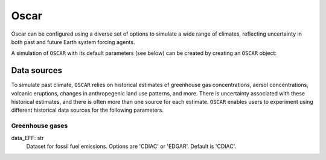 #####
Oscar
#####

Oscar can be configured using a diverse set of options to simulate a wide range
of climates, reflecting uncertainty in both past and future Earth system
forcing agents.

A simulation of ``OSCAR`` with its default parameters (see below) can be
created by creating an ``OSCAR`` object:

.. ipython:: python

   from oscar import OSCAR
   simulation = OSCAR()


Data sources
============

To simulate past climate, ``OSCAR`` relies on historical estimates of
greenhouse gas concentrations, aersol concentrations, volcanic eruptions,
changes in anthropegenic land use patterns, and more.  There is uncertainty
associated with these historical estimates, and there is often more than one
source for each estimate.  ``OSCAR`` enables users to experiment using different
historical data sources for the following parameters.

Greenhouse gases
----------------

data_EFF: str
    Dataset for fossil fuel emissions. Options are 'CDIAC' or 'EDGAR'. Default is 'CDIAC'.

